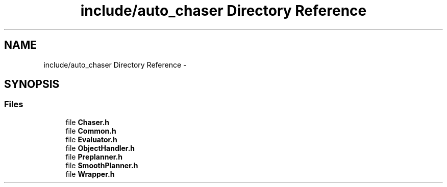 .TH "include/auto_chaser Directory Reference" 3 "Tue Apr 9 2019" "Version 1.0.0" "auto_chaser" \" -*- nroff -*-
.ad l
.nh
.SH NAME
include/auto_chaser Directory Reference \- 
.SH SYNOPSIS
.br
.PP
.SS "Files"

.in +1c
.ti -1c
.RI "file \fBChaser\&.h\fP"
.br
.ti -1c
.RI "file \fBCommon\&.h\fP"
.br
.ti -1c
.RI "file \fBEvaluator\&.h\fP"
.br
.ti -1c
.RI "file \fBObjectHandler\&.h\fP"
.br
.ti -1c
.RI "file \fBPreplanner\&.h\fP"
.br
.ti -1c
.RI "file \fBSmoothPlanner\&.h\fP"
.br
.ti -1c
.RI "file \fBWrapper\&.h\fP"
.br
.in -1c
